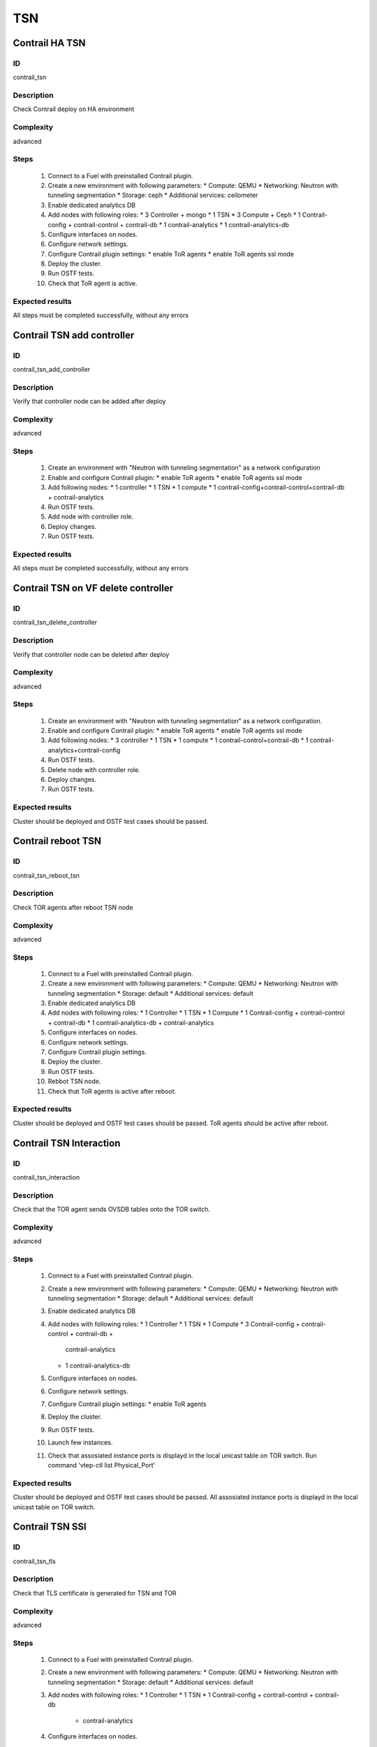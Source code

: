 ===
TSN
===


Contrail HA TSN
----------------


ID
##

contrail_tsn


Description
###########

Check Contrail deploy on HA environment


Complexity
##########

advanced


Steps
#####

    1. Connect to a Fuel with preinstalled Contrail plugin.
    2. Create a new environment with following parameters:
       * Compute: QEMU
       * Networking: Neutron with tunneling segmentation
       * Storage: ceph
       * Additional services: ceilometer
    3. Enable dedicated analytics DB
    4. Add nodes with following roles:
       * 3 Controller + mongo
       * 1 TSN
       * 3 Compute + Ceph
       * 1 Contrail-config + contrail-control + contrail-db
       * 1 contrail-analytics
       * 1 contrail-analytics-db
    5. Configure interfaces on nodes.
    6. Configure network settings.
    7. Configure Contrail plugin settings:
       * enable ToR agents
       * enable ToR agents ssl mode
    8. Deploy the cluster.
    9. Run OSTF tests.
    10. Check that ToR agent is active.


Expected results
################

All steps must be completed successfully, without any errors


Contrail TSN add controller
---------------------------


ID
##

contrail_tsn_add_controller


Description
###########

Verify that controller node can be added after deploy


Complexity
##########

advanced


Steps
#####

    1. Create an environment with "Neutron with tunneling segmentation"
       as a network configuration
    2. Enable and configure Contrail plugin:
       * enable ToR agents
       * enable ToR agents ssl mode
    3. Add following nodes:
       * 1 controller
       * 1 TSN
       * 1 compute
       * 1 contrail-config+contrail-control+contrail-db + contrail-analytics
    4. Run OSTF tests.
    5. Add node with controller role.
    6. Deploy changes.
    7. Run OSTF tests.


Expected results
################

All steps must be completed successfully, without any errors


Contrail TSN on VF delete controller
------------------------------------


ID
##

contrail_tsn_delete_controller


Description
###########

Verify that controller node can be deleted after deploy


Complexity
##########

advanced


Steps
#####

    1. Create an environment with "Neutron with tunneling segmentation"
       as a network configuration.
    2. Enable and configure Contrail plugin:
       * enable ToR agents
       * enable ToR agents ssl mode
    3. Add following nodes:
       * 3 controller
       * 1 TSN
       * 1 compute
       * 1 contrail-control+contrail-db
       * 1 contrail-analytics+contrail-config
    4. Run OSTF tests.
    5. Delete node with controller role.
    6. Deploy changes.
    7. Run OSTF tests.


Expected results
################

Cluster should be deployed and OSTF test cases should be passed.


Contrail reboot TSN
-------------------


ID
##

contrail_tsn_reboot_tsn


Description
###########

Check TOR agents after reboot TSN node


Complexity
##########

advanced


Steps
#####

    1. Connect to a Fuel with preinstalled Contrail plugin.
    2. Create a new environment with following parameters:
       * Compute: QEMU
       * Networking: Neutron with tunneling segmentation
       * Storage: default
       * Additional services: default
    3. Enable dedicated analytics DB
    4. Add nodes with following roles:
       * 1 Controller
       * 1 TSN
       * 1 Compute
       * 1 Contrail-config + contrail-control + contrail-db
       * 1 contrail-analytics-db + contrail-analytics
    5. Configure interfaces on nodes.
    6. Configure network settings.
    7. Configure Contrail plugin settings.
    8. Deploy the cluster.
    9. Run OSTF tests.
    10. Rebbot TSN node.
    11. Check that ToR agents is active after reboot.


Expected results
################

Cluster should be deployed and OSTF test cases should be passed.
ToR agents should be active after reboot.


Contrail TSN Interaction
------------------------


ID
##

contrail_tsn_interaction


Description
###########

Check that the TOR agent sends OVSDB tables onto the TOR switch.


Complexity
##########

advanced


Steps
#####

    1. Connect to a Fuel with preinstalled Contrail plugin.
    2. Create a new environment with following parameters:
       * Compute: QEMU
       * Networking: Neutron with tunneling segmentation
       * Storage: default
       * Additional services: default
    3. Enable dedicated analytics DB
    4. Add nodes with following roles:
       * 1 Controller
       * 1 TSN
       * 1 Compute
       * 3 Contrail-config + contrail-control + contrail-db +
           contrail-analytics
       * 1 contrail-analytics-db
    5. Configure interfaces on nodes.
    6. Configure network settings.
    7. Configure Contrail plugin settings:
       * enable ToR agents
    8. Deploy the cluster.
    9. Run OSTF tests.
    10. Launch few instances.
    11. Check that assosiated instance ports is displayd in the local unicast table on TOR switch.
        Run command 'vtep-ctl list Physical_Port'


Expected results
################

Cluster should be deployed and OSTF test cases should be passed.
All assosiated instance ports is displayd in the local unicast table on TOR switch.


Contrail TSN SSl
----------------


ID
##

contrail_tsn_tls


Description
###########

Check that TLS certificate is generated for TSN and TOR


Complexity
##########

advanced


Steps
#####

    1. Connect to a Fuel with preinstalled Contrail plugin.
    2. Create a new environment with following parameters:
       * Compute: QEMU
       * Networking: Neutron with tunneling segmentation
       * Storage: default
       * Additional services: default
    3. Add nodes with following roles:
       * 1 Controller
       * 1 TSN
       * 1 Contrail-config + contrail-control + contrail-db
           + contrail-analytics
    4. Configure interfaces on nodes.
    5. Configure network settings.
    6. Configure Contrail plugin settings:
       * enable ToR agents
       * enable ToR agents ssl mode
    7. Deploy the cluster.
    8. Run OSTF tests.


Expected results
################

Cluster should be deployed and OSTF test cases should be passed.
TLS certificate should be  generated for TSN and TOR


Contrail TOR add Compute
------------------------


ID
##

contrail_tsn_add_compute


Description
###########

Check that information of instances ports are updated after creating them in the
new compute node.


Complexity
##########

advanced


Steps
#####

    1. Connect to a Fuel with preinstalled Contrail plugin.
    2. Create a new environment with following parameters:
       * Compute: QEMU
       * Networking: Neutron with tunneling segmentation
       * Storage: default
       * Additional services: default
    3. Enable dedicated analytics DB
    4. Add nodes with following roles:
       * 1 Controller
       * 1 TSN
       * 1 Compute
       * 1 Contrail-config + contrail-control + contrail-db
       * 1 contrail-analytics-db + contrail-analytics
    5. Configure interfaces on nodes.
    6. Configure network settings.
    7. Configure Contrail plugin settings:
       * enable ToR agents
       * enable ToR agents ssl mode
    8. Deploy the cluster.
    9. Run OSTF tests.
    10. Add Compute node.
    11. Create few instances.
    12. Check that information of instances ports are updated after creating
        them in the new compute node.


Expected results
################

Cluster should be deployed and OSTF test cases should be passed.
Information of instances ports are updated after creating them in the
new compute node.


Contrail TOR remove Compute
---------------------------


ID
##

contrail_tsn_remove_compute


Description
###########

Check that information of instances ports are updated after removing compute node.


Complexity
##########

advanced


Steps
#####

    1. Connect to a Fuel with preinstalled Contrail plugin.
    2. Create a new environment with following parameters:
       * Compute: QEMU
       * Networking: Neutron with tunneling segmentation
       * Storage: default
       * Additional services: default
    3. Add nodes with following roles:
       * 1 Controller
       * 1 TSN
       * 2 Compute
       * 1 Contrail-config + contrail-control
       * 1 contrail-analytics + contrail-db
    4. Configure interfaces on nodes.
    5. Configure network settings.
    6. Configure Contrail plugin settings:
       * enable ToR agents
       * enable ToR agents ssl mode
    7. Deploy the cluster.
    8. Run OSTF tests.
    9. Create few instances on compute hosts.
    10. Remove Compute node.
    11. Redeploy cluster.
    12. Check that information of instances ports are updated after removing compute node.


Expected results
################

Cluster should be deployed and OSTF test cases should be passed.
Information of instances ports should be updated after removing compute node.
